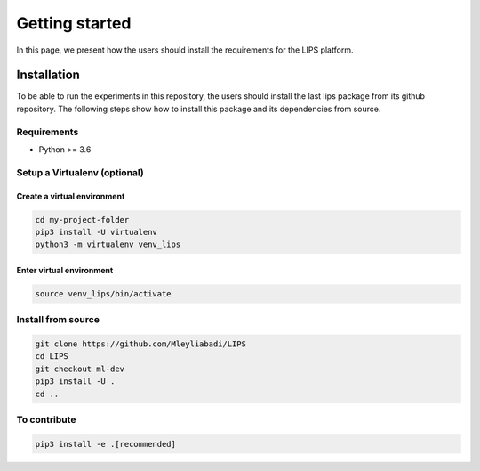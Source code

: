 Getting started
===============

In this page, we present how the users should install the requirements for the LIPS platform.

Installation
------------
To be able to run the experiments in this repository, the users should install the last lips package from its github repository. The following steps show how to install this package and its dependencies from source.

Requirements
************
- Python >= 3.6

Setup a Virtualenv (optional)
*****************************
Create a virtual environment
~~~~~~~~~~~~~~~~~~~~~~~~~~~~~~

.. code-block:: bash

    cd my-project-folder
    pip3 install -U virtualenv
    python3 -m virtualenv venv_lips


Enter virtual environment
~~~~~~~~~~~~~~~~~~~~~~~~~

.. code-block:: bash

    source venv_lips/bin/activate

Install from source
*******************

.. code-block:: bash

    git clone https://github.com/Mleyliabadi/LIPS
    cd LIPS
    git checkout ml-dev
    pip3 install -U .
    cd ..

To contribute
**************
.. code-block:: bash

    pip3 install -e .[recommended]


